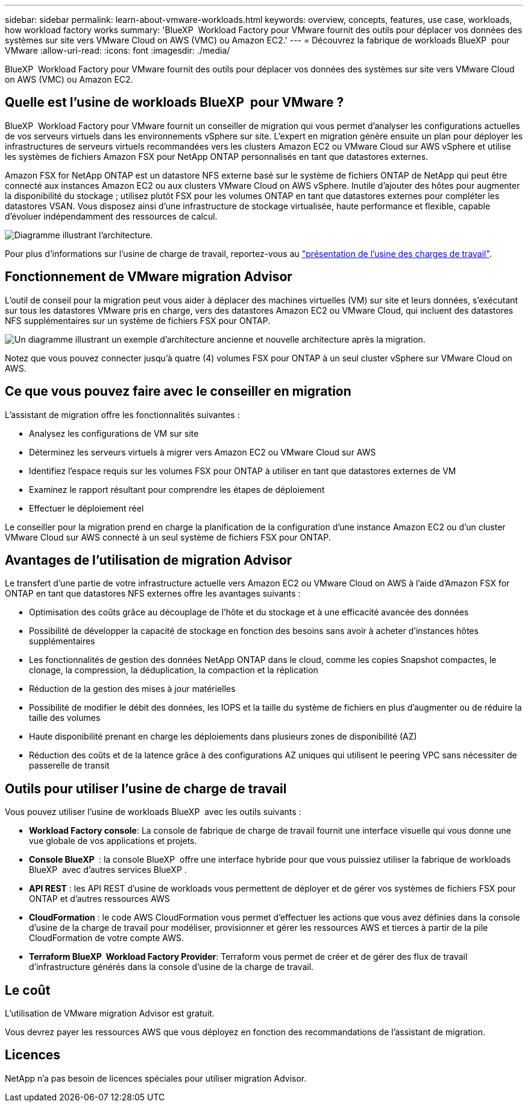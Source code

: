 ---
sidebar: sidebar 
permalink: learn-about-vmware-workloads.html 
keywords: overview, concepts, features, use case, workloads, how workload factory works 
summary: 'BlueXP  Workload Factory pour VMware fournit des outils pour déplacer vos données des systèmes sur site vers VMware Cloud on AWS (VMC) ou Amazon EC2.' 
---
= Découvrez la fabrique de workloads BlueXP  pour VMware
:allow-uri-read: 
:icons: font
:imagesdir: ./media/


[role="lead"]
BlueXP  Workload Factory pour VMware fournit des outils pour déplacer vos données des systèmes sur site vers VMware Cloud on AWS (VMC) ou Amazon EC2.



== Quelle est l'usine de workloads BlueXP  pour VMware ?

BlueXP  Workload Factory pour VMware fournit un conseiller de migration qui vous permet d'analyser les configurations actuelles de vos serveurs virtuels dans les environnements vSphere sur site. L'expert en migration génère ensuite un plan pour déployer les infrastructures de serveurs virtuels recommandées vers les clusters Amazon EC2 ou VMware Cloud sur AWS vSphere et utilise les systèmes de fichiers Amazon FSX pour NetApp ONTAP personnalisés en tant que datastores externes.

Amazon FSX for NetApp ONTAP est un datastore NFS externe basé sur le système de fichiers ONTAP de NetApp qui peut être connecté aux instances Amazon EC2 ou aux clusters VMware Cloud on AWS vSphere. Inutile d'ajouter des hôtes pour augmenter la disponibilité du stockage ; utilisez plutôt FSX pour les volumes ONTAP en tant que datastores externes pour compléter les datastores VSAN. Vous disposez ainsi d'une infrastructure de stockage virtualisée, haute performance et flexible, capable d'évoluer indépendamment des ressources de calcul.

image:diagram-vmware-fsx-overview.png["Diagramme illustrant l'architecture."]

Pour plus d'informations sur l'usine de charge de travail, reportez-vous au https://docs.netapp.com/us-en/workload-setup-admin/workload-factory-overview.html["présentation de l'usine des charges de travail"^].



== Fonctionnement de VMware migration Advisor

L'outil de conseil pour la migration peut vous aider à déplacer des machines virtuelles (VM) sur site et leurs données, s'exécutant sur tous les datastores VMware pris en charge, vers des datastores Amazon EC2 ou VMware Cloud, qui incluent des datastores NFS supplémentaires sur un système de fichiers FSX pour ONTAP.

image:diagram-vmware-fsx-old-new.png["Un diagramme illustrant un exemple d'architecture ancienne et nouvelle architecture après la migration."]

Notez que vous pouvez connecter jusqu'à quatre (4) volumes FSX pour ONTAP à un seul cluster vSphere sur VMware Cloud on AWS.



== Ce que vous pouvez faire avec le conseiller en migration

L'assistant de migration offre les fonctionnalités suivantes :

* Analysez les configurations de VM sur site
* Déterminez les serveurs virtuels à migrer vers Amazon EC2 ou VMware Cloud sur AWS
* Identifiez l'espace requis sur les volumes FSX pour ONTAP à utiliser en tant que datastores externes de VM
* Examinez le rapport résultant pour comprendre les étapes de déploiement
* Effectuer le déploiement réel


Le conseiller pour la migration prend en charge la planification de la configuration d'une instance Amazon EC2 ou d'un cluster VMware Cloud sur AWS connecté à un seul système de fichiers FSX pour ONTAP.



== Avantages de l'utilisation de migration Advisor

Le transfert d'une partie de votre infrastructure actuelle vers Amazon EC2 ou VMware Cloud on AWS à l'aide d'Amazon FSX for ONTAP en tant que datastores NFS externes offre les avantages suivants :

* Optimisation des coûts grâce au découplage de l'hôte et du stockage et à une efficacité avancée des données
* Possibilité de développer la capacité de stockage en fonction des besoins sans avoir à acheter d'instances hôtes supplémentaires
* Les fonctionnalités de gestion des données NetApp ONTAP dans le cloud, comme les copies Snapshot compactes, le clonage, la compression, la déduplication, la compaction et la réplication
* Réduction de la gestion des mises à jour matérielles
* Possibilité de modifier le débit des données, les IOPS et la taille du système de fichiers en plus d'augmenter ou de réduire la taille des volumes
* Haute disponibilité prenant en charge les déploiements dans plusieurs zones de disponibilité (AZ)
* Réduction des coûts et de la latence grâce à des configurations AZ uniques qui utilisent le peering VPC sans nécessiter de passerelle de transit




== Outils pour utiliser l'usine de charge de travail

Vous pouvez utiliser l'usine de workloads BlueXP  avec les outils suivants :

* *Workload Factory console*: La console de fabrique de charge de travail fournit une interface visuelle qui vous donne une vue globale de vos applications et projets.
* *Console BlueXP * : la console BlueXP  offre une interface hybride pour que vous puissiez utiliser la fabrique de workloads BlueXP  avec d'autres services BlueXP .
* *API REST* : les API REST d'usine de workloads vous permettent de déployer et de gérer vos systèmes de fichiers FSX pour ONTAP et d'autres ressources AWS
* *CloudFormation* : le code AWS CloudFormation vous permet d'effectuer les actions que vous avez définies dans la console d'usine de la charge de travail pour modéliser, provisionner et gérer les ressources AWS et tierces à partir de la pile CloudFormation de votre compte AWS.
* *Terraform BlueXP  Workload Factory Provider*: Terraform vous permet de créer et de gérer des flux de travail d'infrastructure générés dans la console d'usine de la charge de travail.




== Le coût

L'utilisation de VMware migration Advisor est gratuit.

Vous devrez payer les ressources AWS que vous déployez en fonction des recommandations de l'assistant de migration.



== Licences

NetApp n'a pas besoin de licences spéciales pour utiliser migration Advisor.
